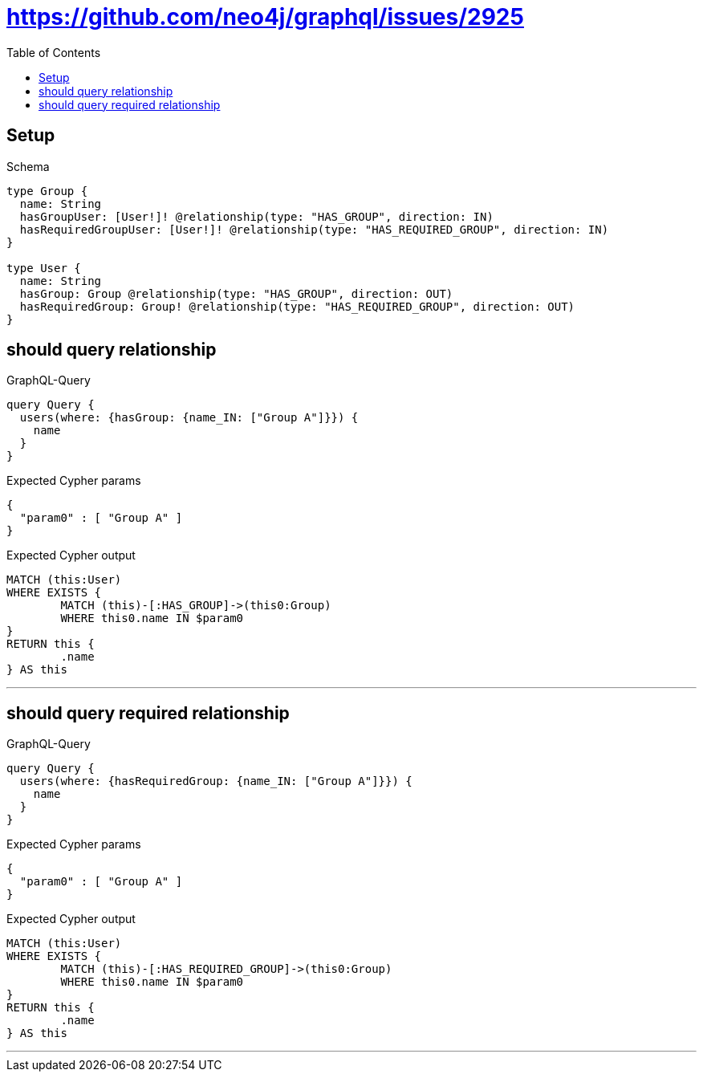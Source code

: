 :toc:
:toclevels: 42

= https://github.com/neo4j/graphql/issues/2925

== Setup

.Schema
[source,graphql,schema=true]
----
type Group {
  name: String
  hasGroupUser: [User!]! @relationship(type: "HAS_GROUP", direction: IN)
  hasRequiredGroupUser: [User!]! @relationship(type: "HAS_REQUIRED_GROUP", direction: IN)
}

type User {
  name: String
  hasGroup: Group @relationship(type: "HAS_GROUP", direction: OUT)
  hasRequiredGroup: Group! @relationship(type: "HAS_REQUIRED_GROUP", direction: OUT)
}
----

== should query relationship

.GraphQL-Query
[source,graphql]
----
query Query {
  users(where: {hasGroup: {name_IN: ["Group A"]}}) {
    name
  }
}
----

.Expected Cypher params
[source,json]
----
{
  "param0" : [ "Group A" ]
}
----

.Expected Cypher output
[source,cypher]
----
MATCH (this:User)
WHERE EXISTS {
	MATCH (this)-[:HAS_GROUP]->(this0:Group)
	WHERE this0.name IN $param0
}
RETURN this {
	.name
} AS this
----

'''

== should query required relationship

.GraphQL-Query
[source,graphql]
----
query Query {
  users(where: {hasRequiredGroup: {name_IN: ["Group A"]}}) {
    name
  }
}
----

.Expected Cypher params
[source,json]
----
{
  "param0" : [ "Group A" ]
}
----

.Expected Cypher output
[source,cypher]
----
MATCH (this:User)
WHERE EXISTS {
	MATCH (this)-[:HAS_REQUIRED_GROUP]->(this0:Group)
	WHERE this0.name IN $param0
}
RETURN this {
	.name
} AS this
----

'''

